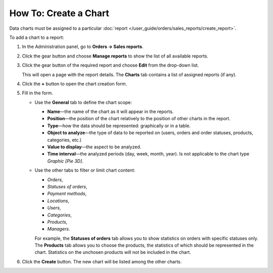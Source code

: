 **********************
How To: Create a Chart
**********************

Data charts must be assigned to a particular :doc:`report </user_guide/orders/sales_reports/create_report>`.

To add a chart to a report:

#. In the Administration panel, go to **Orders → Sales reports**.

#. Click the gear button and choose **Manage reports** to show the list of all available reports.

#. Click the gear button of the required report and choose **Edit** from the drop-down list.

   .. image:: img/reports_02.png
       :align: center
       :alt: Edit a report

   This will open a page with the report details. The **Charts** tab contains a list of assigned reports (if any).

#. Click the **+** button to open the chart creation form.

   .. image:: img/reports_03.png
       :align: center
       :alt: Add a chart

#. Fill in the form.

   * Use the **General** tab to define the chart scope:

     * **Name**—the name of the chart as it will appear in the reports.

     * **Position**—the position of the chart relatively to the position of other charts in the report.

     * **Type**—how the data should be represented: graphically or in a table.

     * **Object to analyze**—the type of data to be reported on (users, orders and order statuses, products, categories, etc.)

     * **Value to display**—the aspect to be analyzed.

     * **Time interval**—the analyzed periods (day, week, month, year). Is not applicable to the chart type *Graphic [Pie 3D]*.

   * Use the other tabs to filter or limit chart content:

     * *Orders*,
     * *Statuses of orders*,
     * *Payment methods*,
     * *Locations*, 
     * *Users*, 
     * *Categories*, 
     * *Products*,
     * *Managers*.

     For example, the **Statuses of orders** tab allows you to show statistics on orders with specific statuses only. The **Products** tab allows you to choose the products, the statistics of which should be represented in the chart. Statistics on the unchosen products will not be included in the chart.

   .. image:: img/reports_04.png
       :align: center
       :alt: Statuses

#. Click the **Create** button. The new chart will be listed among the other charts.
